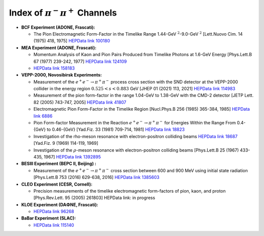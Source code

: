 .. title: Two Pions Channels Index
.. slug: pipi-channels-index
.. date: 2021-10-12 13:16:05 UTC+02:00
.. tags:
.. category:
.. link:
.. description:
.. type: text
.. hidetitle: true
.. has_math: true


  
Index of :math:`\pi^-\pi^+` Channels
====================================



- **BCF Experiment (ADONE, Frascati):**
  
  - The Pion Electromagnetic Form-Factor in the Timelike Range 1.44-GeV :math:`^2`-9.0-GeV :math:`^2` [Lett.Nuovo Cim. 14 (1975) 418, 1975] `HEPData link 100180 <https://www.hepdata.net/record/ins100180>`_ 
 

- **MEA Experiment (ADONE, Frascati):**

  - Momentum Analysis of Kaon and Pion Pairs Produced from Timelike Photons at 1.6-GeV Energy [Phys.Lett.B 67 (1977) 239-242, 1977] `HEPData link 124109 <https://www.hepdata.net/record/ins124109>`_ 
    
  - `HEPData link 158183 <https://www.hepdata.net/record/ins158183>`_
 


- **VEPP-2000, Novosibirsk Experiments:**

  - Measurement of the :math:`e^+e^−\rightarrow \pi^+\pi^−` process cross section with the SND detector at the VEPP-2000 collider in the energy region :math:`0.525 < s < 0.883` GeV [JHEP 01 (2021) 113, 2021] `HEPData link 114983 <https://www.hepdata.net/record/114983>`_ 
  
  - Measurement of the pion form-factor in the range 1.04-GeV to 1.38-GeV with the CMD-2 detector [JETP Lett. 82 (2005) 743-747, 2005] `HEPData link 41807 <https://www.hepdata.net/record/41807>`_

  - Electromagnetic Pion Form-Factor in the Timelike Region [Nucl.Phys.B 256 (1985) 365-384, 1985] `HEPData link 6886 <https://www.hepdata.net/record/6886>`_

  - Pion Form-factor Measurement in the Reaction :math:`e^+e^−\rightarrow \pi^+\pi^−` for Energies Within the Range From 0.4-{GeV} to 0.46-{GeV} [Yad.Fiz. 33 (1981) 709-714, 1981] `HEPData link 18823 <https://www.hepdata.net/record/18823>`_ 

  - Investigation of the rho-meson resonance with electron-positron colliding beams `HEPData link 18687 <https://www.hepdata.net/record/18687>`_ [Yad.Fiz. 9 (1969) 114-119, 1969]

  - Investigation of the :math:`\rho`-meson resonance with electron-positron colliding beams [Phys.Lett.B 25 (1967) 433-435, 1967] `HEPData link 1392895 <https://www.hepdata.net/record/ins1392895>`_ 



- **BESIII Experiment (BEPC II, Beijing) :**

  - Measurement of the :math:`e^+e^−\rightarrow \pi^+\pi^−` cross section between 600 and 900 MeV using initial state radiation [Phys.Lett.B 753 (2016) 629-638, 2016] `HEPData link 1385603 <https://www.hepdata.net/record/ins1385603>`_

- **CLEO Experiment (CESR, Cornell):**

  - Precision measurements of the timelike electromagnetic form-factors of pion, kaon, and proton [Phys.Rev.Lett. 95 (2005) 261803] HEPData link: in progress
   
- **KLOE Experiment (DAΦNE, Frascati):**

  - `HEPData link 96268 <https://www.hepdata.net/record/96268>`_

- **BaBar Experiment (SLAC):**


  - `HEPData link 115140 <https://www.hepdata.net/record/115140>`_
